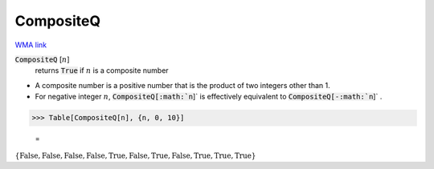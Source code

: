 CompositeQ
==========

`WMA link <https://reference.wolfram.com/language/ref/CompositeQ.html>`_


:code:`CompositeQ` [:math:`n`]
    returns :code:`True`  if :math:`n` is a composite number







- A composite number is a positive number that is the product of two           integers other than 1.

- For negative integer :math:`n`, :code:`CompositeQ[:math:`n`]`  is effectively equivalent           to :code:`CompositeQ[-:math:`n`]` .




>>> Table[CompositeQ[n], {n, 0, 10}]

    =
:math:`\left\{\text{False},\text{False},\text{False},\text{False},\text{True},\text{False},\text{True},\text{False},\text{True},\text{True},\text{True}\right\}`


